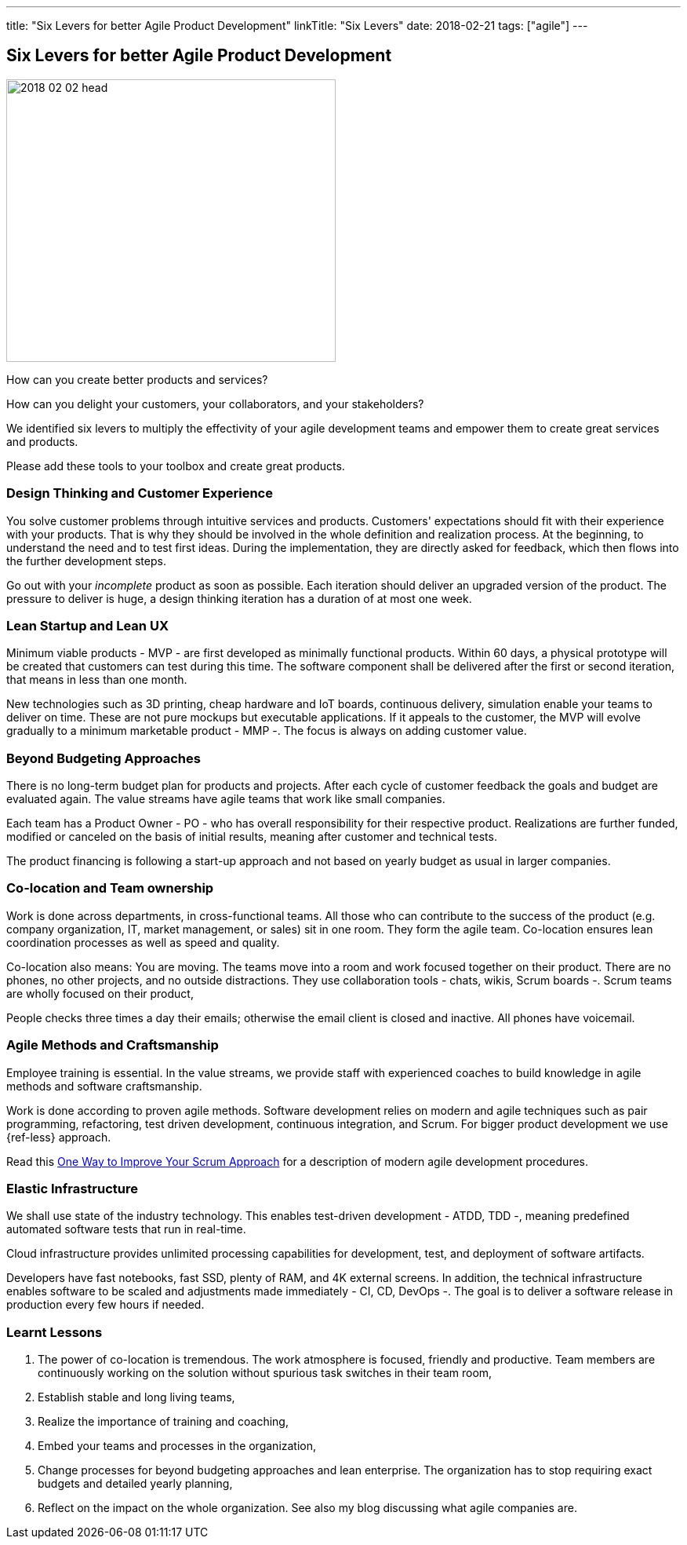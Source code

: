 ---
title: "Six Levers for better Agile Product Development"
linkTitle: "Six Levers"
date: 2018-02-21
tags: ["agile"]
---

== Six Levers for better Agile Product Development
:author: Marcel Baumann
:email: <marcel.baumann@tangly.net>
:homepage: https://www.tangly.net/
:company: https://www.tangly.net/[tangly llc]

image::2018-02-02-head.jpg[width=420,height=360,role=left]
How can you create better products and services?

How can you delight your customers, your collaborators, and your stakeholders?

We identified six levers to multiply the effectivity of your agile development teams and empower them to create great services and products.

Please add these tools to your toolbox and create great products.

=== Design Thinking and Customer Experience

You solve customer problems through intuitive services and products.
Customers' expectations should fit with their experience with your products.
That is why they should be involved in the whole definition and realization process.
At the beginning, to understand the need and to test first ideas.
During the implementation, they are directly asked for feedback, which then flows into the further development steps.

Go out with your _incomplete_ product as soon as possible.
Each iteration should deliver an upgraded version of the product.
The pressure to deliver is huge, a design thinking iteration has a duration of at most one week.

=== Lean Startup and Lean UX

Minimum viable products - MVP - are first developed as minimally functional products.
Within 60 days, a physical prototype will be created that customers can test during this time.
The software component shall be delivered after the first or second iteration, that means in less than one month.

New technologies such as 3D printing, cheap hardware and IoT boards, continuous delivery, simulation enable your teams to deliver on time.
These are not pure mockups but executable applications.
If it appeals to the customer, the MVP will evolve gradually to a minimum marketable product - MMP -.
The focus is always on adding customer value.

=== Beyond Budgeting Approaches

There is no long-term budget plan for products and projects.
After each cycle of customer feedback the goals and budget are evaluated again.
The value streams have agile teams that work like small companies.

Each team has a Product Owner - PO - who has overall responsibility for their respective product.
Realizations are further funded, modified or canceled on the basis of initial results, meaning after customer and technical tests.

The product financing is following a start-up approach and not based on yearly budget as usual in larger companies.

=== Co-location and Team ownership

Work is done across departments, in cross-functional teams.
All those who can contribute to the success of the product (e.g. company organization, IT, market management, or sales) sit in one room.
They form the agile team.
Co-location ensures lean coordination processes as well as speed and quality.

Co-location also means: You are moving.
The teams move into a room and work focused together on their product.
There are no phones, no other projects, and no outside distractions.
They use collaboration tools - chats, wikis, Scrum boards -.
Scrum teams are wholly focused on their product,

People checks three times a day their emails; otherwise the email client is closed and inactive.
All phones have voicemail.

=== Agile Methods and Craftsmanship

Employee training is essential.
In the value streams, we provide staff with experienced coaches to build knowledge in agile methods and software craftsmanship.

Work is done according to proven agile methods.
Software development relies on modern and agile techniques such as pair programming, refactoring, test driven development, continuous integration, and Scrum.
For bigger product development we use {ref-less} approach.

Read this link:../../2018/one-way-to-improve-your-scrum-approach/[One Way to Improve Your Scrum Approach]
for a description of modern agile development procedures.

=== Elastic Infrastructure

We shall use state of the industry technology.
This enables test-driven development - ATDD, TDD -, meaning predefined automated software tests that run in real-time.

Cloud infrastructure provides unlimited processing capabilities for development, test, and deployment of software artifacts.

Developers have fast notebooks, fast SSD, plenty of RAM, and 4K external screens.
In addition, the technical infrastructure enables software to be scaled and adjustments made immediately - CI, CD, DevOps -.
The goal is to deliver a software release in production every few hours if needed.

===  Learnt Lessons

. The power of co-location is tremendous.
The work atmosphere is focused, friendly and productive.
Team members are continuously working on the solution without spurious task switches in their team room,
. Establish stable and long living teams,
. Realize the importance of training and coaching,
. Embed your teams and processes in the organization,
. Change processes for beyond budgeting approaches and lean enterprise.
The organization has to stop requiring exact budgets and detailed yearly planning,
. Reflect on the impact on the whole organization.
See also my blog discussing what agile companies are.
